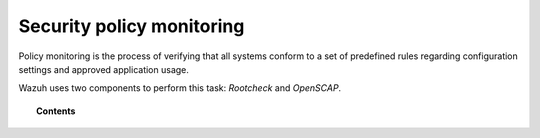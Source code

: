 .. _manual_policy_monitoring:

Security policy monitoring
==========================

Policy monitoring is the process of verifying that all systems conform to a set of predefined rules regarding configuration settings and approved application usage.

Wazuh uses two components to perform this task: *Rootcheck* and *OpenSCAP*.

.. topic:: Contents

    .. toctree::
        :maxdepth: 2

        rootcheck/index
        openscap/index
